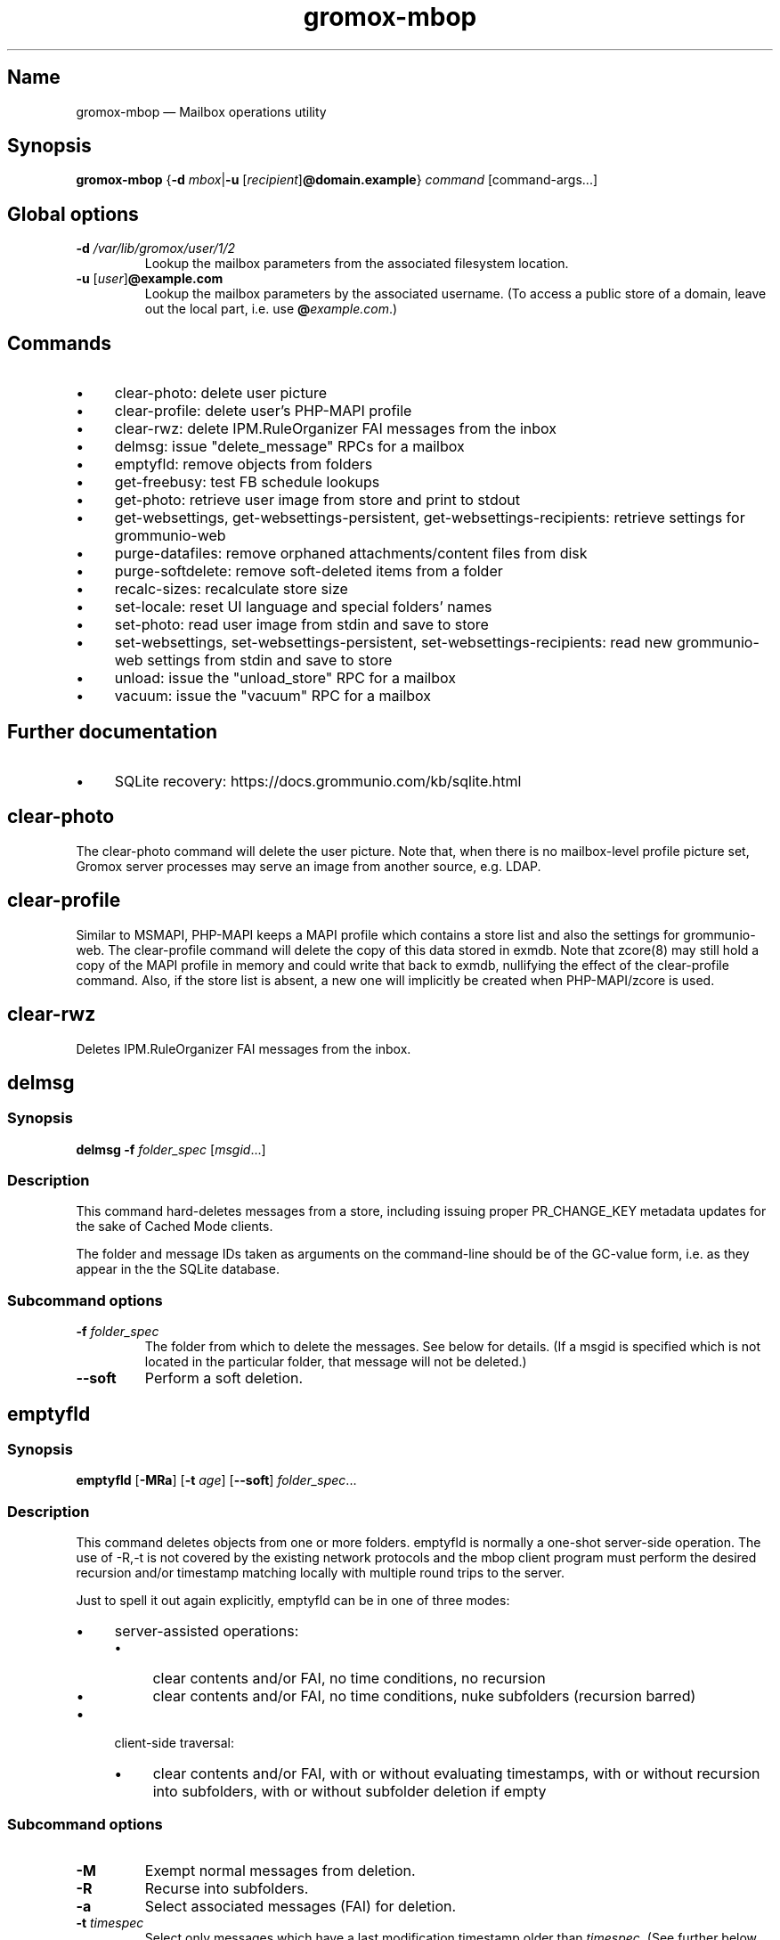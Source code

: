 .\" SPDX-License-Identifier: CC-BY-SA-4.0 or-later
.\" SPDX-FileCopyrightText: 2022 grommunio GmbH
.TH gromox\-mbop 8 "" "Gromox" "Gromox admin reference"
.SH Name
gromox\-mbop \(em Mailbox operations utility
.SH Synopsis
\fBgromox\-mbop\fP {\fB\-d\fP \fImbox\fP|\fB\-u\fP
[\fIrecipient\fP]\fB@domain.example\fP} \fIcommand\fP [command-args...]
.SH Global options
.TP
\fB\-d\fP \fI/var/lib/gromox/user/1/2\fP
Lookup the mailbox parameters from the associated filesystem location.
.TP
\fB\-u\fP [\fIuser\fP]\fB@example.com\fP
Lookup the mailbox parameters by the associated username. (To access a public
store of a domain, leave out the local part, i.e. use
\fB@\fP\fIexample.com\fP.)
.SH Commands
.IP \(bu 4
clear\-photo: delete user picture
.IP \(bu 4
clear\-profile: delete user's PHP-MAPI profile
.IP \(bu 4
clear\-rwz: delete IPM.RuleOrganizer FAI messages from the inbox
.IP \(bu 4
delmsg: issue "delete_message" RPCs for a mailbox
.IP \(bu 4
emptyfld: remove objects from folders
.IP \(bu 4
get\-freebusy: test FB schedule lookups
.IP \(bu 4
get\-photo: retrieve user image from store and print to stdout
.IP \(bu 4
get\-websettings, get\-websettings\-persistent, get\-websettings\-recipients:
retrieve settings for grommunio-web
.IP \(bu 4
purge\-datafiles: remove orphaned attachments/content files from disk
.IP \(bu 4
purge\-softdelete: remove soft-deleted items from a folder
.IP \(bu 4
recalc\-sizes: recalculate store size
.IP \(bu 4
set\-locale: reset UI language and special folders' names
.IP \(bu 4
set\-photo: read user image from stdin and save to store
.IP \(bu 4
set\-websettings, set\-websettings\-persistent, set\-websettings\-recipients:
read new grommunio-web settings from stdin and save to store
.IP \(bu 4
unload: issue the "unload_store" RPC for a mailbox
.IP \(bu 4
vacuum: issue the "vacuum" RPC for a mailbox
.SH Further documentation
.IP \(bu 4
SQLite recovery: https://docs.grommunio.com/kb/sqlite.html
.SH clear\-photo
The clear\-photo command will delete the user picture. Note that, when there is
no mailbox-level profile picture set, Gromox server processes may serve an
image from another source, e.g. LDAP.
.SH clear\-profile
Similar to MSMAPI, PHP-MAPI keeps a MAPI profile which contains a store list
and also the settings for grommunio-web. The clear\-profile command will delete
the copy of this data stored in exmdb. Note that zcore(8) may still hold a copy
of the MAPI profile in memory and could write that back to exmdb, nullifying
the effect of the clear\-profile command. Also, if the store list is absent,
a new one will implicitly be created when PHP-MAPI/zcore is used.
.SH clear\-rwz
Deletes IPM.RuleOrganizer FAI messages from the inbox.
.SH delmsg
.SS Synopsis
\fBdelmsg \-f\fP \fIfolder_spec\fP
[\fImsgid\fP...]
.SS Description
This command hard-deletes messages from a store, including issuing proper
PR_CHANGE_KEY metadata updates for the sake of Cached Mode clients.
.PP
The folder and message IDs taken as arguments on the command-line should be
of the GC-value form, i.e. as they appear in the the SQLite database.
.SS Subcommand options
.TP
\fB-f\fP \fIfolder_spec\fP
The folder from which to delete the messages. See below for details. (If a
msgid is specified which is not located in the particular folder, that message
will not be deleted.)
.TP
\fB\-\-soft\fP
Perform a soft deletion.
.SH emptyfld
.SS Synopsis
\fBemptyfld\fP [\fB\-MRa\fP] [\fB\-t\fP \fIage\fP] [\fB\-\-soft\fP]
\fIfolder_spec\fP...
.SS Description
This command deletes objects from one or more folders. emptyfld is normally
a one-shot server-side operation. The use of \-R,\-t is not covered by the
existing network protocols and the mbop client program must perform the desired
recursion and/or timestamp matching locally with multiple round trips to the
server.
.PP
Just to spell it out again explicitly, emptyfld can be in one of three modes:
.IP \(bu 4
server-assisted operations:
.RS 4
.IP \(bu 4
clear contents and/or FAI, no time conditions, no recursion
.IP \(bu 4
clear contents and/or FAI, no time conditions, nuke subfolders (recursion
barred)
.RE
.IP \(bu 4
client-side traversal:
.RS 4
.IP \(bu 4
clear contents and/or FAI, with or without evaluating timestamps, with or
without recursion into subfolders, with or without subfolder deletion if empty
.RE
.SS Subcommand options
.TP
\fB\-M\fP
Exempt normal messages from deletion.
.TP
\fB\-R\fP
Recurse into subfolders.
.TP
\fB\-a\fP
Select associated messages (FAI) for deletion.
.TP
\fB\-t\fP \fItimespec\fP
Select only messages which have a last modification timestamp older than
\fItimespec\fP. (See further below near purge\-softdelete for a short
explanation of timespec.)
.TP
\fB\-\-delempty\fP
If, after message deletion, any subfolder is empty, delete it.
.TP
\fB\-\-nuke\-folders\fP
Unconditionally delete subfolders outright. For obvious reasons, deleting
subfolders disables recursion via \-R.
.TP
\fB\-\-soft\fP
Perform soft deletion.
.SS Soft deletion notes
Soft deletion sets the soft-delete flag (also called "hidden" in Exchange) on
messages and/or folders. Soft-deleted objects can be restored/unhidden by the
user. Users are technically empowered to perform hard deletions as well, but
most mail clients do not offer a user control (e.g. checkbox widget) for it,
requiring the use of diagnostic utilities like MFCMAPI or gromox\-mbop instead.
.PP
When a folder's soft-delete flag changes, the messages and subfolders within
are left untouched; their soft-delete flag does not change. In fact, this
behaves exactly like setting a directory in the file system to hidden.
.SS Examples
.IP \(bu 4
Clear one folder's contents like Outlook/grommunio-web:
gromox\-mbop \-u a@b.de emptyfld \-\-soft DRAFTS
.IP \(bu 4
Outlook/grommunio-web behave differently when clearing trash! The equivalent
mbop command is:
gromox\-mbop \-u a@b.de emptyfld \-\-soft \-\-nuke\-folders DELETED
.IP \(bu 4
Timed deletion of trash:
gromox\-mbop \-u abc@example.com emptyfld \-Rt 1week \-\-soft DELETED
.SH get\-freebusy
.SS Synopsis
\fBget\-freebusy\fP [\fB\-a\fP \fIstart_time\fP] [\fB\-b\fP \fIend_time\fP]
[\fB\-x\fP \fIusername\fP]
.SS Description
Runs the get_freebusy routine on the mailbox specified by the global \-d/\-u
option(s), and asks for free/busy status within the given time period.
.SS Options
.TP
\fB\-a\fP {\fIyyyy-mm-dd\fP\fBT\fP\fIhh:mm:ss\fP|\fIunixtime\fP}
Left end of the timeframe to query.
.TP
\fB\-b\fP {\fIyyyy-mm-dd\fP\fBT\fP\fIhh:mm:ss\fP|\fIunixtime\fP}
Right end of the timeframe to query.
.TP
\fB\-x\fP \fIusername\fP
Perform the action under the given username (for permission tests).
If the \-x option is omitted, the action is performed as the mailbox
owner.
.SH get\-photo
.SS Synopsis
\fBget\-photo >\fP\fIsomefile\fP
.SS Description
Reads the user photo from the store and dumps it to stdout. If stdout is a
terminal, no output is shown, in which case, if stderr is (also) a terminal,
a summary will be shown there.
.SH get\-websettings
.SS Synopsis
\fBget\-websettings >\fP\fIfile.json\fP
.br
\fBget\-websettings\-persistent >\fP\fIfile.json\fP
.br
\fBget\-websettings\-recipients >\fP\fIautocomplete.json\fP
.SS Description
Reads various grommunio-web settings from the store and dumps it to stdout.
.SH purge\-datafiles
The "purge\-datafiles" RPC makes exmdb_provider remove attachment and content
files from disk that are no longer referenced by any message.
.SH purge\-softdelete
.SS Synopsis
\fBpurge-softdelete\fP [\fB\-r\fP] [\fB\-t\fP \fItimespec\fP]
\fIfolder_spec\fP...
.SS Description
This command hard-deletes all messages from a folder which are marked as
soft-deleted. (The entire mailbox can be processed by specifying the root
folder plus the \-r option.)
.SS Subcommand options
.TP
\fB\-r\fP
Recurse into subfolders.
.TP
\fB\-t\fP \fItimespec\fP
Specifies the minimum time to the last modification that soft-deleted messages
must have before they are hard-deleted. See gromox(7), section "Duration
specification" for timespec's syntax.
.br
Default: \fI0\fP (immediate deletion)
.SS Examples
.IP \(bu 4
To process an entire mailbox and wipe everything older than a few days:
gromox\-mbop \-u abc@example.com purge\-softdelete \-r / \-t 10d
.SH recalc\-sizes
Recalculates the store size.
.SH set\-locale
.SS Synopsis
\fBset\-locale\fP [\fB\-v\fP] \-l\fP \fIid\fP
.SS Description
First, the set\-locale operation changes the "preferred language" setting for
the user account. This affects the display of user interfaces like
grommunio-web, and also affects mailbox truncate/re-creation with
gromox\-mkprivate(8).
.PP
Second, provided Gromox has default folder name translations for the desired
locale, set\-locale also resets the display names of the mailbox's built-in
folders.
.SS Options
.TP
\fB\-l\fP \fIid\fP
XPG/POSIX-style locale identifier, e.g. ja_JP, pt_BR.
.TP
\fB\-v\fP
Verbose mode.
.SS Examples
.IP \(bu 4
gromox\-mbop \-u abc@example.com set\-locale \-l ja_JP
.SH set\-photo
.SS Synopsis
\fBset\-photo <\fP\fIsomefile\fP
.SS Description
Reads a new user photo from standard input and writes it to the store.
.SH set\-websettings
.SS Synopsis
\fBset\-websettings <\fP\fIfile.json\fP
.br
\fBset\-websettings\-persistent <\fP\fIfile.json\fP
.br
\fBset\-websettings\-recipients <\fP\fIautocomplete.json\fP
.SS Description
Reads new grommunio-web settings from standard input and writes it to the
store.
.SH unload
Normally, exmdb_provider(4gx) keeps stores open for up to
exmdb_provider.cfg:cache_interval. The "unload_store" RPC to
exmdb_provider(4gx) causes the sqlite database (in
/var/lib/gromox/.../exmdb/exchange.sqlite3) to be closed. Any subsequent RPC
may reopen it, though. The unload RPC is useful after a mailbox was deleted
and/or reinitialized with grommunio-admin-api or tools like
gromox-mkprivate(8)/gromox-mkpublic(8). [zcore also has store state in memory.
This would also need to be purged \(em but there is no RPC for such action at
this time.] unload will fail to succeed if there is still a client connected to
the mailbox via a notification channel.
.SH vacuum
Issue the SQLite ".vacuum" command on the user's exchange.sqlite3 file in an
attempt to reclaim unused disk space and shrink it. This operation can
potentially run for quite some time, during which the mailbox is inaccessible.
.SH Folder specification
\fIfolder_spec\fP can either be a numeric identifier, or a path-like
specification into the folder hierarchy. If the name starts with the slash
character '/', it is interpreted as starting from the root; otherwise, the
first component must be a special fixed name (untranslated) (CALENDAR,
COMMON_VIEWS, CONFLICTS, CONTACTS, DEFERRED_ACTION, DELETED (TRASH,
WASTEBASKET), DRAFT, FINDER, INBOX, IPM_SUBTREE, JOURNAL, JUNK, LOCAL_FAILURES,
NOTES, OUTBOX, SENT, SERVER_FAILURES, SHORTCUTS, SYNC_ISSUES, TASKS, VIEWS).
These special names can be used with private stores only; there are no names
defined for public folder contents at this time. There is also no parsing
support for slashes in folder names currently in mbop; the slash character is
always treated as a hierarchy separator. Examples:
.IP \(bu 4
/Top of Information Store/Sent Items/2022
.IP \(bu 4
IPM_SUBTREE/Sent Items/2022
.IP \(bu 4
SENT/2022
.SH See also
\fBgromox\fP(7)
